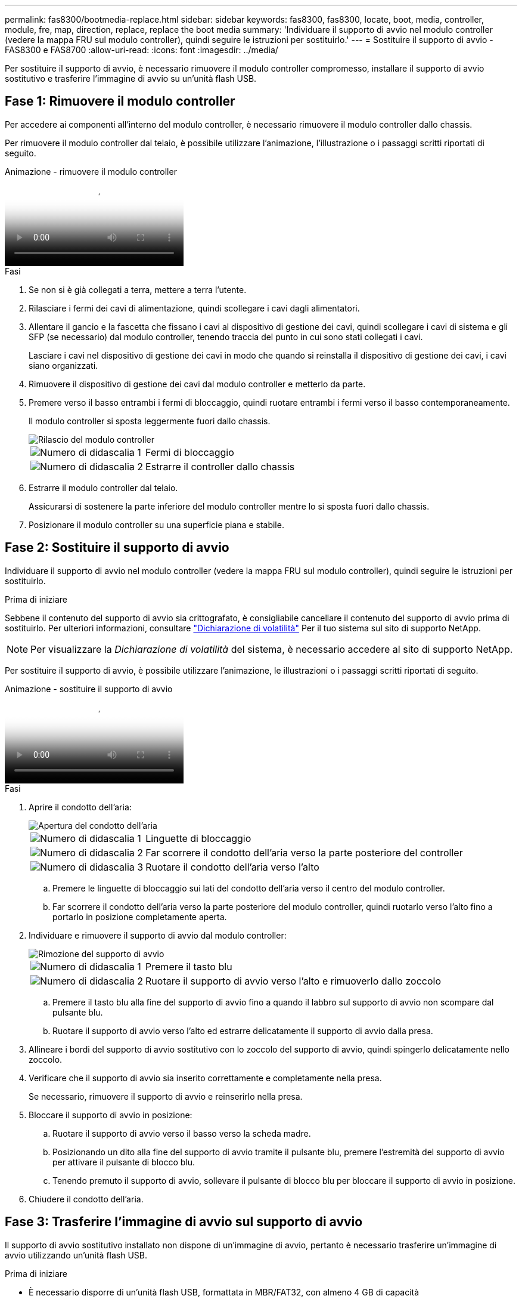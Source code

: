 ---
permalink: fas8300/bootmedia-replace.html 
sidebar: sidebar 
keywords: fas8300, fas8300, locate, boot, media, controller, module, fre, map, direction, replace, replace the boot media 
summary: 'Individuare il supporto di avvio nel modulo controller (vedere la mappa FRU sul modulo controller), quindi seguire le istruzioni per sostituirlo.' 
---
= Sostituire il supporto di avvio - FAS8300 e FAS8700
:allow-uri-read: 
:icons: font
:imagesdir: ../media/


Per sostituire il supporto di avvio, è necessario rimuovere il modulo controller compromesso, installare il supporto di avvio sostitutivo e trasferire l'immagine di avvio su un'unità flash USB.



== Fase 1: Rimuovere il modulo controller

[role="lead"]
Per accedere ai componenti all'interno del modulo controller, è necessario rimuovere il modulo controller dallo chassis.

Per rimuovere il modulo controller dal telaio, è possibile utilizzare l'animazione, l'illustrazione o i passaggi scritti riportati di seguito.

.Animazione - rimuovere il modulo controller
video::ca74d345-e213-4390-a599-aae10019ec82[panopto]
.Fasi
. Se non si è già collegati a terra, mettere a terra l'utente.
. Rilasciare i fermi dei cavi di alimentazione, quindi scollegare i cavi dagli alimentatori.
. Allentare il gancio e la fascetta che fissano i cavi al dispositivo di gestione dei cavi, quindi scollegare i cavi di sistema e gli SFP (se necessario) dal modulo controller, tenendo traccia del punto in cui sono stati collegati i cavi.
+
Lasciare i cavi nel dispositivo di gestione dei cavi in modo che quando si reinstalla il dispositivo di gestione dei cavi, i cavi siano organizzati.

. Rimuovere il dispositivo di gestione dei cavi dal modulo controller e metterlo da parte.
. Premere verso il basso entrambi i fermi di bloccaggio, quindi ruotare entrambi i fermi verso il basso contemporaneamente.
+
Il modulo controller si sposta leggermente fuori dallo chassis.

+
image::../media/drw_A400_Remove_controller.png[Rilascio del modulo controller]

+
[cols="1,3"]
|===


 a| 
image:../media/icon_round_1.png["Numero di didascalia 1"]
 a| 
Fermi di bloccaggio



 a| 
image:../media/icon_round_2.png["Numero di didascalia 2"]
 a| 
Estrarre il controller dallo chassis

|===
. Estrarre il modulo controller dal telaio.
+
Assicurarsi di sostenere la parte inferiore del modulo controller mentre lo si sposta fuori dallo chassis.

. Posizionare il modulo controller su una superficie piana e stabile.




== Fase 2: Sostituire il supporto di avvio

Individuare il supporto di avvio nel modulo controller (vedere la mappa FRU sul modulo controller), quindi seguire le istruzioni per sostituirlo.

.Prima di iniziare
Sebbene il contenuto del supporto di avvio sia crittografato, è consigliabile cancellare il contenuto del supporto di avvio prima di sostituirlo. Per ulteriori informazioni, consultare https://mysupport.netapp.com/info/web/ECMP1132988.html["Dichiarazione di volatilità"] Per il tuo sistema sul sito di supporto NetApp.


NOTE: Per visualizzare la _Dichiarazione di volatilità_ del sistema, è necessario accedere al sito di supporto NetApp.

Per sostituire il supporto di avvio, è possibile utilizzare l'animazione, le illustrazioni o i passaggi scritti riportati di seguito.

.Animazione - sostituire il supporto di avvio
video::e0825a97-c57d-47d7-b87d-aad9012efa12[panopto]
.Fasi
. Aprire il condotto dell'aria:
+
image::../media/drw_A400_open-air-duct.png[Apertura del condotto dell'aria]

+
[cols="1,3"]
|===


 a| 
image:../media/icon_round_1.png["Numero di didascalia 1"]
 a| 
Linguette di bloccaggio



 a| 
image:../media/icon_round_2.png["Numero di didascalia 2"]
 a| 
Far scorrere il condotto dell'aria verso la parte posteriore del controller



 a| 
image::../media/icon_round_3.png[Numero di didascalia 3]
 a| 
Ruotare il condotto dell'aria verso l'alto

|===
+
.. Premere le linguette di bloccaggio sui lati del condotto dell'aria verso il centro del modulo controller.
.. Far scorrere il condotto dell'aria verso la parte posteriore del modulo controller, quindi ruotarlo verso l'alto fino a portarlo in posizione completamente aperta.


. Individuare e rimuovere il supporto di avvio dal modulo controller:
+
image::../media/drw_A400_Replace-boot_media.png[Rimozione del supporto di avvio]

+
[cols="1,3"]
|===


 a| 
image:../media/icon_round_1.png["Numero di didascalia 1"]
 a| 
Premere il tasto blu



 a| 
image:../media/icon_round_2.png["Numero di didascalia 2"]
 a| 
Ruotare il supporto di avvio verso l'alto e rimuoverlo dallo zoccolo

|===
+
.. Premere il tasto blu alla fine del supporto di avvio fino a quando il labbro sul supporto di avvio non scompare dal pulsante blu.
.. Ruotare il supporto di avvio verso l'alto ed estrarre delicatamente il supporto di avvio dalla presa.


. Allineare i bordi del supporto di avvio sostitutivo con lo zoccolo del supporto di avvio, quindi spingerlo delicatamente nello zoccolo.
. Verificare che il supporto di avvio sia inserito correttamente e completamente nella presa.
+
Se necessario, rimuovere il supporto di avvio e reinserirlo nella presa.

. Bloccare il supporto di avvio in posizione:
+
.. Ruotare il supporto di avvio verso il basso verso la scheda madre.
.. Posizionando un dito alla fine del supporto di avvio tramite il pulsante blu, premere l'estremità del supporto di avvio per attivare il pulsante di blocco blu.
.. Tenendo premuto il supporto di avvio, sollevare il pulsante di blocco blu per bloccare il supporto di avvio in posizione.


. Chiudere il condotto dell'aria.




== Fase 3: Trasferire l'immagine di avvio sul supporto di avvio

Il supporto di avvio sostitutivo installato non dispone di un'immagine di avvio, pertanto è necessario trasferire un'immagine di avvio utilizzando un'unità flash USB.

.Prima di iniziare
* È necessario disporre di un'unità flash USB, formattata in MBR/FAT32, con almeno 4 GB di capacità
* Una copia della stessa versione dell'immagine di ONTAP utilizzata dal controller compromesso. È possibile scaricare l'immagine appropriata dalla sezione Download sul sito del supporto NetApp
+
** Se NVE è attivato, scaricare l'immagine con NetApp Volume Encryption, come indicato nel pulsante download.
** Se NVE non è attivato, scaricare l'immagine senza NetApp Volume Encryption, come indicato nel pulsante download.


* Se il sistema è una coppia ha, è necessario disporre di una connessione di rete.
* Se il sistema è autonomo, non è necessaria una connessione di rete, ma è necessario eseguire un ulteriore riavvio durante il ripristino di `var` file system.
+
.. Scaricare e copiare l'immagine del servizio appropriata dal sito del supporto NetApp sull'unità flash USB.
+
... Scarica l'immagine del servizio nel tuo spazio di lavoro sul laptop.
... Decomprimere l'immagine del servizio.
+

NOTE: Se si stanno estraendo i contenuti utilizzando Windows, non utilizzare WinZip per estrarre l'immagine netboot. Utilizzare un altro strumento di estrazione, ad esempio 7-zip o WinRAR.

+
Il file di immagine del servizio decompresso contiene due cartelle:

+
**** `boot`
**** `efi`


... Copiare il `efi` Nella directory principale dell'unità flash USB.
+

NOTE: Se l'immagine di servizio non dispone di una cartella efi, vedere link:https://kb.netapp.com/onprem/ontap/hardware/EFI_folder_missing_from_Service_Image_download_file_used_for_boot_device_recovery_for_FAS_and_AFF_models["Cartella EFI mancante dal file di download dell'immagine di servizio utilizzato per il ripristino del dispositivo di avvio per i modelli FAS e AFF^"].

+
L'unità flash USB deve disporre della cartella efi e della stessa versione del BIOS (Service Image) del controller non funzionante.

... Rimuovere l'unità flash USB dal computer portatile.


.. In caso contrario, chiudere il condotto dell'aria.
.. Allineare l'estremità del modulo controller con l'apertura dello chassis, quindi spingere delicatamente il modulo controller a metà nel sistema.
.. Reinstallare il dispositivo di gestione dei cavi e rieseguire il sistema secondo necessità.
+
Quando si esegue la modifica, ricordarsi di reinstallare i convertitori multimediali (SFP o QSFP) se sono stati rimossi.

.. Inserire l'unità flash USB nello slot USB del modulo controller.
+
Assicurarsi di installare l'unità flash USB nello slot contrassegnato per i dispositivi USB e non nella porta della console USB.

.. Completare l'installazione del modulo controller:
+
... Spingere con decisione il modulo controller nello chassis fino a quando non raggiunge la scheda intermedia e non è completamente inserito.
+
I fermi di bloccaggio si sollevano quando il modulo controller è completamente inserito.

+

NOTE: Non esercitare una forza eccessiva quando si fa scorrere il modulo controller nel telaio per evitare di danneggiare i connettori.

... Ruotare i fermi di bloccaggio verso l'alto, inclinandoli in modo da liberare i perni di bloccaggio, quindi abbassarli in posizione di blocco.
... Inserire i cavi di alimentazione negli alimentatori, reinstallare il collare di bloccaggio del cavo di alimentazione, quindi collegare gli alimentatori alla fonte di alimentazione.
+
Il modulo controller inizia ad avviarsi non appena viene ripristinata l'alimentazione. Prepararsi ad interrompere il processo di avvio.

... Se non è già stato fatto, reinstallare il dispositivo di gestione dei cavi.


.. Interrompere il processo di avvio premendo Ctrl-C per interrompere il PROCESSO al prompt DEL CARICATORE.
+
Se non viene visualizzato questo messaggio, premere Ctrl-C, selezionare l'opzione per avviare la modalità di manutenzione, quindi `halt` Il controller per avviare IL CARICATORE.

.. Se il controller si trova in un MetroCluster esteso o collegato al fabric, è necessario ripristinare la configurazione dell'adattatore FC:
+
... Avvio in modalità di manutenzione: `boot_ontap maint`
... Impostare le porte MetroCluster come iniziatori: `ucadmin modify -m fc -t _initiator adapter_name_`
... Halt per tornare alla modalità di manutenzione: `halt`




+
Le modifiche verranno implementate all'avvio del sistema.


